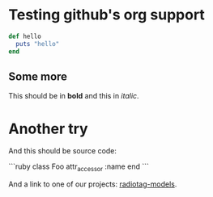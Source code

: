 * Testing github's org support

#+begin_src ruby
  def hello
    puts "hello"
  end
#+end_src

** Some more

This should be in *bold* and this in /italic/.

* Another try

And this should be source code:

```ruby
class Foo
  attr_accessor :name
end
```

And a link to one of our projects: [[https://github.com/bbcrd/radiotag-models][radiotag-models]].

